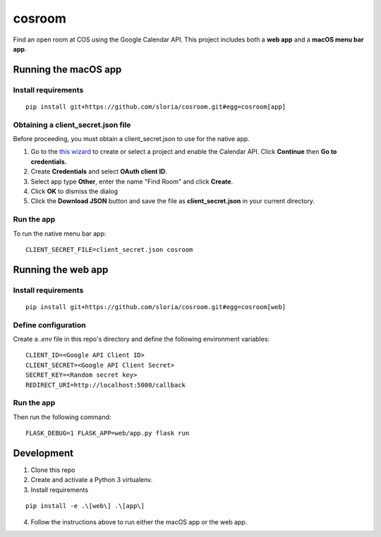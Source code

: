 *******
cosroom
*******

Find an open room at COS using the Google Calendar API. This project
includes both a **web app** and a **macOS menu bar app**.

.. image:: https://user-images.githubusercontent.com/2379650/30677774-c4fa6502-9e5b-11e7-8300-ae7a708ce36f.png
    :alt: Menu bar app

Running the macOS app
=====================

Install requirements
--------------------
::

  pip install git+https://github.com/sloria/cosroom.git#egg=cosroom[app]

Obtaining a client_secret.json file
-----------------------------------

Before proceeding, you must obtain a client_secret.json to use for the
native app.

1. Go to the `this wizard <https://console.developers.google.com/start/api?id=calendar>`_ to
   create or select a project and enable the Calendar API. Click
   **Continue** then **Go to credentials.**
2. Create **Credentials** and select **OAuth client ID**.
3. Select app type **Other**, enter the name "Find Room" and click
   **Create**.
4. Click **OK** to dismiss the dialog
5. Click the **Download JSON** button and save the file as
   **client_secret.json** in your current directory.


Run the app
-----------

To run the native menu bar app:

::

  CLIENT_SECRET_FILE=client_secret.json cosroom


Running the web app
===================

Install requirements
--------------------
::

  pip install git+https://github.com/sloria/cosroom.git#egg=cosroom[web]


Define configuration
--------------------

Create a `.env` file in this repo's directory and define the following
environment variables:

::

  CLIENT_ID=<Google API Client ID>
  CLIENT_SECRET=<Google API Client Secret>
  SECRET_KEY=<Random secret key>
  REDIRECT_URI=http://localhost:5000/callback


Run the app
-----------

Then run the following command:

::

  FLASK_DEBUG=1 FLASK_APP=web/app.py flask run


Development
===========

1. Clone this repo
2. Create and activate a Python 3 virtualenv.
3. Install requirements

::

  pip install -e .\[web\] .\[app\]

4. Follow the instructions above to run either the macOS app or the web
   app.
